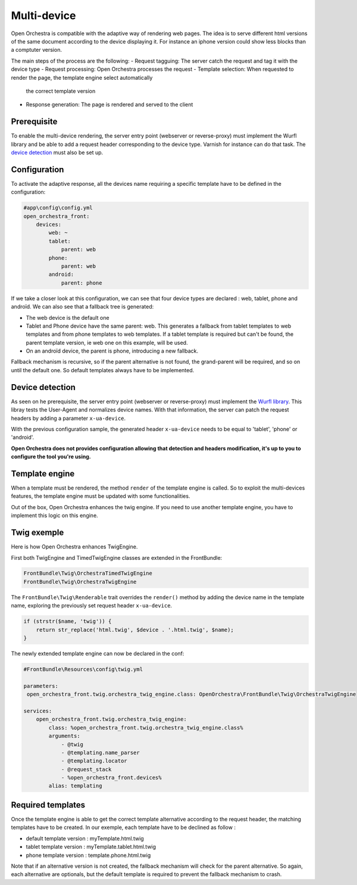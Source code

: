 Multi-device
============

Open Orchestra is compatible with the adaptive way of rendering web pages. The idea is to serve
different html versions of the same document according to the device displaying it. For instance
an iphone version could show less blocks than a comptuter version.

The main steps of the process are the following:
- Request tagguing: The server catch the request and tag it with the device type
- Request processing: Open Orchestra processes the request
- Template selection: When requested to render the page, the template engine select automatically
  the correct template version
- Response generation: The page is rendered and served to the client


Prerequisite
------------

To enable the multi-device rendering, the server entry point (webserver or reverse-proxy) must implement
the Wurfl library and be able to add a request header corresponding to the device type. Varnish for
instance can do that task. The `device detection`_ must also be set up.


Configuration
-------------

To activate the adaptive response, all the devices name requiring a specific template have to be defined
in the configuration:

.. code-block:: yaml

    #app\config\config.yml
    open_orchestra_front:
        devices:
            web: ~
            tablet:
                parent: web
            phone:
                parent: web
            android:
                parent: phone

If we take a closer look at this configuration, we can see that four device types are declared : web,
tablet, phone and androïd. We can also see that a fallback tree is generated:

* The web device is the default one
* Tablet and Phone device have the same parent: web. This generates a fallback from tablet templates
  to web templates and from phone templates to web templates. If a tablet template is required but
  can't be found, the parent template version, ie web one on this example, will be used.
* On an androïd device, the parent is phone, introducing a new fallback.

Fallback mechanism is recursive, so if the parent alternative is not found, the grand-parent will be
required, and so on until the default one. So default templates always have to be implemented.


Device detection
----------------

As seen on he prerequisite, the server entry point (webserver or reverse-proxy) must implement the
`Wurfl library`_. This libray tests the User-Agent and normalizes device names. With that information,
the server can patch the request headers by adding a parameter ``x-ua-device``.

With the previous configuration sample, the generated header ``x-ua-device`` needs to be equal to
'tablet', 'phone' or 'android'.

**Open Orchestra does not provides configuration allowing that detection and headers modification,
it's up to you to configure the tool you're using.**


Template engine
---------------

When a template must be rendered, the method ``render`` of the template engine is called. So to
exploit the multi-devices features, the template engine must be updated with some functionalities.

Out of the box, Open Orchestra enhances the twig engine. If you need to use another template engine,
you have to implement this logic on this engine.


Twig exemple
------------

Here is how Open Orchestra enhances TwigEngine.


First both TwigEngine and TimedTwigEngine classes are extended in the FrontBundle:

.. code-block:: php

    FrontBundle\Twig\OrchestraTimedTwigEngine
    FrontBundle\Twig\OrchestraTwigEngine


The ``FrontBundle\Twig\Renderable`` trait overrides the ``render()`` method by adding the device
name in the template name, exploring the previously set request header ``x-ua-device``.

.. code-block:: php

    if (strstr($name, 'twig')) {
        return str_replace('html.twig', $device . '.html.twig', $name);
    }


The newly extended template engine can now be declared in the conf:

.. code-block:: yaml

    #FrontBundle\Resources\config\twig.yml

    parameters:
     open_orchestra_front.twig.orchestra_twig_engine.class: OpenOrchestra\FrontBundle\Twig\OrchestraTwigEngine

    services:
        open_orchestra_front.twig.orchestra_twig_engine:
            class: %open_orchestra_front.twig.orchestra_twig_engine.class%
            arguments:
                - @twig
                - @templating.name_parser
                - @templating.locator
                - @request_stack
                - %open_orchestra_front.devices%
            alias: templating


Required templates
------------------
Once the template engine is able to get the correct template alternative according to the request
header, the matching templates have to be created. In our exemple, each template have to be declined 
as follow :

* default template version : myTemplate.html.twig
* tablet template version : myTemplate.tablet.html.twig
* phone template version : template.phone.html.twig

Note that if an alternative version is not created, the fallback mechanism will check for the parent
alternative. So again, each alternative are optionals, but the default template is required to prevent
the fallback mechanism to crash.

.. _device detection: /en/developer_guide/multi_device.rst#device-detection
.. _Wurfl library: http://wurfl.sourceforge.net
